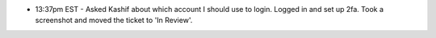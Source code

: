 * 13:37pm EST - Asked Kashif about which account I should use to login. Logged in and set up 2fa. Took a screenshot and moved the ticket to 'In Review'.
